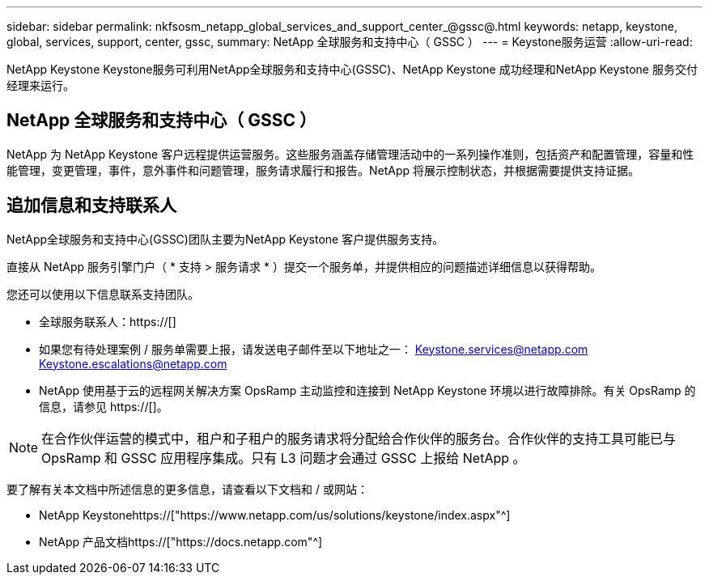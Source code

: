 ---
sidebar: sidebar 
permalink: nkfsosm_netapp_global_services_and_support_center_@gssc@.html 
keywords: netapp, keystone, global, services, support, center, gssc, 
summary: NetApp 全球服务和支持中心（ GSSC ） 
---
= Keystone服务运营
:allow-uri-read: 


[role="lead"]
NetApp Keystone Keystone服务可利用NetApp全球服务和支持中心(GSSC)、NetApp Keystone 成功经理和NetApp Keystone 服务交付经理来运行。



== NetApp 全球服务和支持中心（ GSSC ）

NetApp 为 NetApp Keystone 客户远程提供运营服务。这些服务涵盖存储管理活动中的一系列操作准则，包括资产和配置管理，容量和性能管理，变更管理，事件，意外事件和问题管理，服务请求履行和报告。NetApp 将展示控制状态，并根据需要提供支持证据。



== 追加信息和支持联系人

NetApp全球服务和支持中心(GSSC)团队主要为NetApp Keystone 客户提供服务支持。

直接从 NetApp 服务引擎门户（ * 支持 > 服务请求 * ）提交一个服务单，并提供相应的问题描述详细信息以获得帮助。

您还可以使用以下信息联系支持团队。

* 全球服务联系人：https://[]
* 如果您有待处理案例 / 服务单需要上报，请发送电子邮件至以下地址之一： Keystone.services@netapp.com Keystone.escalations@netapp.com
* NetApp 使用基于云的远程网关解决方案 OpsRamp 主动监控和连接到 NetApp Keystone 环境以进行故障排除。有关 OpsRamp 的信息，请参见 https://[]。



NOTE: 在合作伙伴运营的模式中，租户和子租户的服务请求将分配给合作伙伴的服务台。合作伙伴的支持工具可能已与 OpsRamp 和 GSSC 应用程序集成。只有 L3 问题才会通过 GSSC 上报给 NetApp 。

要了解有关本文档中所述信息的更多信息，请查看以下文档和 / 或网站：

* NetApp Keystonehttps://["https://www.netapp.com/us/solutions/keystone/index.aspx"^]
* NetApp 产品文档https://["https://docs.netapp.com"^]

